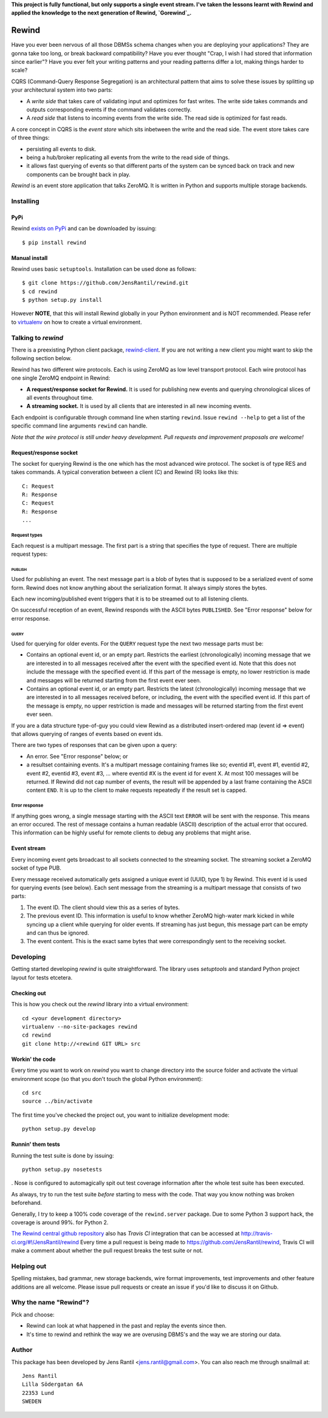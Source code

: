 **This project is fully functional, but only supports a single event
stream.  I've taken the lessons learnt with Rewind and applied the
knowledge to the next generation of Rewind, `Gorewind`_.**

.. _Gorewind: https://github.com/JensRantil/gorewind

=======
Rewind
=======

.. image:: https://secure.travis-ci.org/JensRantil/rewind.png?branch=develop
   :target: http://travis-ci.org/#!/JensRantil/rewind

Have you ever been nervous of all those DBMSs schema changes when you
are deploying your applications? They are gonna take too long, or break
backward compatibility? Have you ever thought "Crap, I wish I had stored
that information since earlier"? Have you ever felt your writing
patterns and your reading patterns differ a lot, making things harder to
scale?

CQRS (Command-Query Response Segregation) is an architectural pattern
that aims to solve these issues by splitting up your architectural
system into two parts:

* A *write side* that takes care of validating input and optimizes for
  fast writes. The write side takes commands and outputs corresponding
  events if the command validates correctly.

* A *read side* that listens to incoming events from the write side. The
  read side is optimized for fast reads.

A core concept in CQRS is the *event store* which sits inbetween the
write and the read side. The event store takes care of three things:

* persisting all events to disk.
  
* being a hub/broker replicating all events from the write to the read
  side of things.
  
* it allows fast querying of events so that different parts of the system
  can be synced back on track and new components can be brought back in
  play.

*Rewind* is an event store application that talks ZeroMQ. It is written
in Python and supports multiple storage backends.

Installing
==========

PyPi
----
Rewind `exists on PyPi`_ and can be downloaded by issuing::

    $ pip install rewind

.. _exists on PyPi: http://pypi.python.org/pypi/rewind/

Manual install
--------------
Rewind uses basic ``setuptools``. Installation can be used done as
follows::

    $ git clone https://github.com/JensRantil/rewind.git
    $ cd rewind
    $ python setup.py install

However **NOTE**, that this will install Rewind globally in your Python
environment and is NOT recommended. Please refer to virtualenv_ on how to
create a virtual environment.

.. _virtualenv: http://www.virtualenv.org

Talking to `rewind`
===================
There is a preexisting Python client package, `rewind-client`_. If you
are not writing a new client you might want to skip the following
section below.

.. _rewind-client: https://github.com/JensRantil/rewind-client

Rewind has two different wire protocols. Each is using ZeroMQ as low
level transport protocol. Each wire protocol has one single ZeroMQ
endpoint in Rewind:

* **A request/response socket for Rewind.** It is used for publishing
  new events and querying chronological slices of all events throughout
  time.

* **A streaming socket.** It is used by all clients that are interested
  in all new incoming events.

Each endpoint is configurable through command line when starting
``rewind``. Issue ``rewind --help`` to get a list of the specific
command line arguments ``rewind`` can handle.

*Note that the wire protocol is still under heavy development. Pull
requests and improvement proposals are welcome!*

Request/response socket
-----------------------
The socket for querying Rewind is the one which has the most advanced
wire protocol. The socket is of type RES and takes commands. A typical
converation between a client (C) and Rewind (R) looks like this::

    C: Request
    R: Response
    C: Request
    R: Response
    ...

Request types
`````````````
Each request is a multipart message. The first part is a string that
specifies the type of request. There are multiple request types:

PUBLISH
'''''''
Used for publishing an event. The next message part is a blob of bytes
that is supposed to be a serialized event of some form. Rewind does not
know anything about the serialization format. It always simply stores
the bytes.

Each new incoming/published event triggers that it is to be streamed out
to all listening clients.

On successful reception of an event, Rewind responds with the ASCII
bytes ``PUBLISHED``. See "Error response" below for error response.

QUERY
'''''
Used for querying for older events. For the ``QUERY`` request type the
next two message parts must be:

* Contains an optional event id, or an empty part. Restricts the
  earliest (chronologically) incoming message that we are interested in
  to all messages received after the event with the specified event id.
  Note that this does not include the message with the specified event
  id. If this part of the message is empty, no lower restriction is made
  and messages will be returned starting from the first event ever seen.

* Contains an optional event id, or an empty part. Restricts the latest
  (chronologically) incoming message that we are interested in to all
  messages received before, or including, the event with the specified
  event id. If this part of the message is empty, no upper restriction
  is made and messages will be returned starting from the first event
  ever seen.

If you are a data structure type-of-guy you could view Rewind as a
distributed insert-ordered map (event id => event) that allows querying
of ranges of events based on event ids.

There are two types of responses that can be given upon a query:

* An error. See "Error response" below; or

* a resultset containing events. It's a multipart message containing
  frames like so; eventid #1, event #1, eventid #2, event #2, eventid
  #3, event #3, ... where eventid #X is the event id for event X. At
  most 100 messages will be returned. If Rewind did not cap number of
  events, the result will be appended by a last frame containing the
  ASCII content ``END``. It is up to the client to make requests
  repeatedly if the result set is capped.

Error response
``````````````
If anything goes wrong, a single message starting with the ASCII text
``ERROR`` will be sent with the response. This means an error occured.
The rest of message contains a human readable (ASCII) description of the
actual error that occured. This information can be highly useful for
remote clients to debug any problems that might arise.

Event stream
------------
Every incoming event gets broadcast to all sockets connected to the
streaming socket. The streaming socket a ZeroMQ socket of type PUB.

Every message received automatically gets assigned a unique event id
(UUID, type 1) by Rewind. This event id is used for querying events (see
below). Each sent message from the streaming is a multipart message that
consists of two parts:

1. The event ID. The client should view this as a series of bytes.

2. The previous event ID. This information is useful to know whether
   ZeroMQ high-water mark kicked in while syncing up a client while
   querying for older events. If streaming has just begun, this message
   part can be empty and can thus be ignored.

3. The event content. This is the exact same bytes that were
   correspondingly sent to the receiving socket.

Developing
==========
Getting started developing `rewind` is quite straightforward. The
library uses `setuptools` and standard Python project layout for tests
etcetera.

Checking out
------------
This is how you check out the `rewind` library into a virtual environment::

    cd <your development directory>
    virtualenv --no-site-packages rewind
    cd rewind
    git clone http://<rewind GIT URL> src

Workin' the code
----------------
Every time you want to work on `rewind` you want to change directory
into the source folder and activate the virtual environment scope (so
that you don't touch the global Python environment)::

    cd src
    source ../bin/activate

The first time you've checked the project out, you want to initialize
development mode::

    python setup.py develop

Runnin' them tests
------------------
Running the test suite is done by issuing::

    python setup.py nosetests

. Nose is configured to automagically spit out test coverage information
after the whole test suite has been executed.

As always, try to run the test suite *before* starting to mess with the
code. That way you know nothing was broken beforehand.

Generally, I try to keep a 100% code coverage of the ``rewind.server``
package. Due to some Python 3 support hack, the coverage is around 99%.
for Python 2.

`The Rewind central github repository`_ also has `Travis CI`
integration that can be accessed at
http://travis-ci.org/#!/JensRantil/rewind Every time a pull request is
being made to https://github.com/JensRantil/rewind, Travis CI will make
a comment about whether the pull request breaks the test suite or not.

.. _The Rewind central github repository: https://github.com/JensRantil/rewind
.. _Travis CI: http://travis-ci.org

Helping out
===========
Spelling mistakes, bad grammar, new storage backends, wire format
improvements, test improvements and other feature additions are all
welcome. Please issue pull requests or create an issue if you'd like to
discuss it on Github.

Why the name "Rewind"?
======================
Pick and choose:

* Rewind can look at what happened in the past and replay the events
  since then.

* It's time to rewind and rethink the way we are overusing DBMS's and
  the way we are storing our data.

Author
======

This package has been developed by Jens Rantil <jens.rantil@gmail.com>.
You can also reach me through snailmail at::

    Jens Rantil
    Lilla Södergatan 6A
    22353 Lund
    SWEDEN
